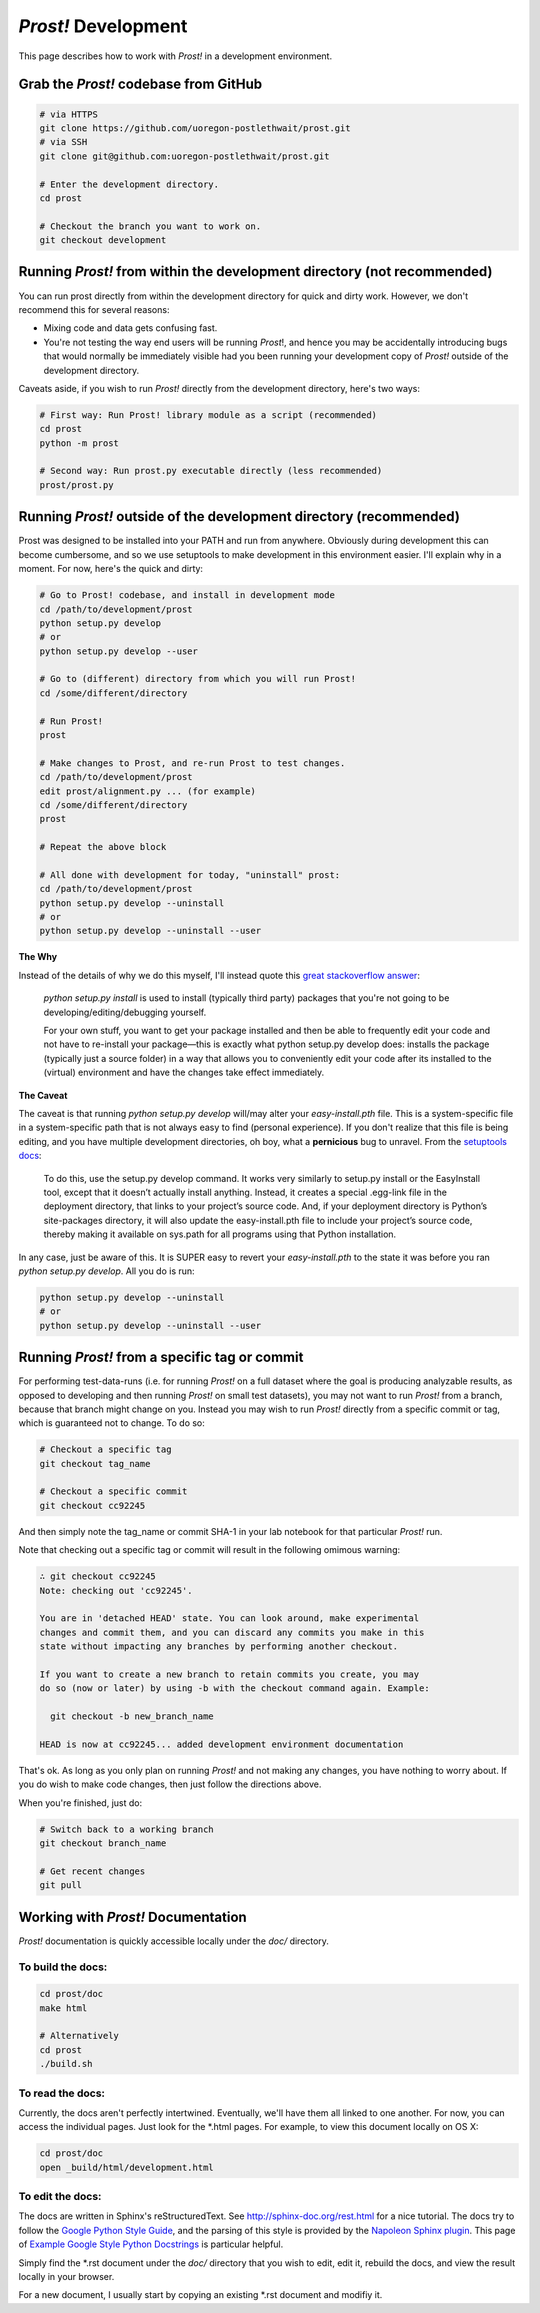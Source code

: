 .. _development:

********************
*Prost!* Development
********************

This page describes how to work with *Prost!* in a development environment.

======================================
Grab the *Prost!* codebase from GitHub
======================================

.. code-block:: bash

    # via HTTPS
    git clone https://github.com/uoregon-postlethwait/prost.git
    # via SSH
    git clone git@github.com:uoregon-postlethwait/prost.git

    # Enter the development directory.
    cd prost

    # Checkout the branch you want to work on.
    git checkout development

========================================================================
Running *Prost!* from within the development directory (not recommended)
========================================================================

You can run prost directly from within the development directory for quick and
dirty work.  However, we don't recommend this for several reasons:

- Mixing code and data gets confusing fast.
- You're not testing the way end users will be running *Prost*!, and hence you
  may be accidentally introducing bugs that would normally be immediately
  visible had you been running your development copy of *Prost!* outside of the
  development directory.

Caveats aside, if you wish to run *Prost!* directly from the development
directory, here's two ways:

.. code-block:: bash

    # First way: Run Prost! library module as a script (recommended)
    cd prost
    python -m prost

    # Second way: Run prost.py executable directly (less recommended)
    prost/prost.py

===================================================================
Running *Prost!* outside of the development directory (recommended)
===================================================================

Prost was designed to be installed into your PATH and run from anywhere.
Obviously during development this can become cumbersome, and so we use
setuptools to make development in this environment easier. I'll explain why in
a moment.  For now, here's the quick and dirty:

.. code-block:: bash

    # Go to Prost! codebase, and install in development mode
    cd /path/to/development/prost
    python setup.py develop
    # or
    python setup.py develop --user

    # Go to (different) directory from which you will run Prost!
    cd /some/different/directory

    # Run Prost!
    prost

    # Make changes to Prost, and re-run Prost to test changes.
    cd /path/to/development/prost
    edit prost/alignment.py ... (for example)
    cd /some/different/directory
    prost
    
    # Repeat the above block

    # All done with development for today, "uninstall" prost:
    cd /path/to/development/prost
    python setup.py develop --uninstall
    # or 
    python setup.py develop --uninstall --user

**The Why**

Instead of the details of why we do this myself, I'll instead quote this 
`great stackoverflow answer <http://sphinx.pocoo.org>`_:

    *python setup.py install* is used to install (typically third party) packages
    that you're not going to be developing/editing/debugging yourself.

    For your own stuff, you want to get your package installed and then be able to
    frequently edit your code and not have to re-install your package—this is
    exactly what python setup.py develop does: installs the package (typically just
    a source folder) in a way that allows you to conveniently edit your code after
    its installed to the (virtual) environment and have the changes take effect
    immediately.

**The Caveat**

The caveat is that running *python setup.py develop* will/may alter your
*easy-install.pth* file.  This is a system-specific file in a system-specific
path that is not always easy to find (personal experience). If you don't
realize that this file is being editing, and you have multiple development
directories, oh boy, what a **pernicious** bug to unravel. From the 
`setuptools docs
<https://pythonhosted.org/setuptools/setuptools.html#development-mode>`_:

    To do this, use the setup.py develop command. It works very similarly to
    setup.py install or the EasyInstall tool, except that it doesn’t actually
    install anything. Instead, it creates a special .egg-link file in the
    deployment directory, that links to your project’s source code. And, if your
    deployment directory is Python’s site-packages directory, it will also update
    the easy-install.pth file to include your project’s source code, thereby making
    it available on sys.path for all programs using that Python installation.

In any case, just be aware of this.  It is SUPER easy to revert your
*easy-install.pth* to the state it was before you ran *python setup.py
develop*.  All you do is run:

.. code-block:: bash

    python setup.py develop --uninstall
    # or
    python setup.py develop --uninstall --user

==============================================
Running *Prost!* from a specific tag or commit
==============================================

For performing test-data-runs (i.e. for running *Prost!* on a full dataset
where the goal is producing analyzable results, as opposed to developing and
then running *Prost!* on small test datasets), you may not want to run *Prost!*
from a branch, because that branch might change on you.  Instead you may wish
to run *Prost!* directly from a specific commit or tag, which is guaranteed not
to change.  To do so:

.. code-block:: bash
    
    # Checkout a specific tag
    git checkout tag_name

    # Checkout a specific commit
    git checkout cc92245


And then simply note the tag_name or commit SHA-1 in your lab notebook for that
particular *Prost!* run.

Note that checking out a specific tag or commit will result in the following
omimous warning:

.. code-block:: bash

    ∴ git checkout cc92245
    Note: checking out 'cc92245'.

    You are in 'detached HEAD' state. You can look around, make experimental
    changes and commit them, and you can discard any commits you make in this
    state without impacting any branches by performing another checkout.

    If you want to create a new branch to retain commits you create, you may
    do so (now or later) by using -b with the checkout command again. Example:

      git checkout -b new_branch_name

    HEAD is now at cc92245... added development environment documentation

That's ok.  As long as you only plan on running *Prost!* and not making any
changes, you have nothing to worry about.  If you do wish to make code changes,
then just follow the directions above.

When you're finished, just do:

.. code-block:: bash

    # Switch back to a working branch
    git checkout branch_name

    # Get recent changes
    git pull

===================================
Working with *Prost!* Documentation
===================================

*Prost!* documentation is quickly accessible locally under the *doc/*
directory.

""""""""""""""""""
To build the docs:
""""""""""""""""""

.. code-block:: bash

    cd prost/doc
    make html

    # Alternatively
    cd prost
    ./build.sh

"""""""""""""""""
To read the docs:
"""""""""""""""""

Currently, the docs aren't perfectly intertwined.  Eventually, we'll have them
all linked to one another.  For now, you can access the individual pages.  Just
look for the \*.html pages.  For example, to view this document locally on OS X:

.. code-block:: bash

    cd prost/doc
    open _build/html/development.html

"""""""""""""""""
To edit the docs:
"""""""""""""""""

The docs are written in Sphinx's reStructuredText.  See
http://sphinx-doc.org/rest.html for a nice tutorial.  The docs try to follow
the `Google Python Style Guide
<http://google-styleguide.googlecode.com/svn/trunk/pyguide.html>`_, and the
parsing of this style is provided by the `Napoleon Sphinx plugin
<http://sphinx-doc.org/latest/ext/napoleon.html>`_.  This page of `Example
Google Style Python Docstrings
<http://sphinx-doc.org/latest/ext/example_google.html#example-google>`_ is
particular helpful.

Simply find the \*.rst document under the *doc/* directory that you wish to
edit, edit it, rebuild the docs, and view the result locally in your browser.

For a new document, I usually start by copying an existing \*.rst document and
modifiy it.
